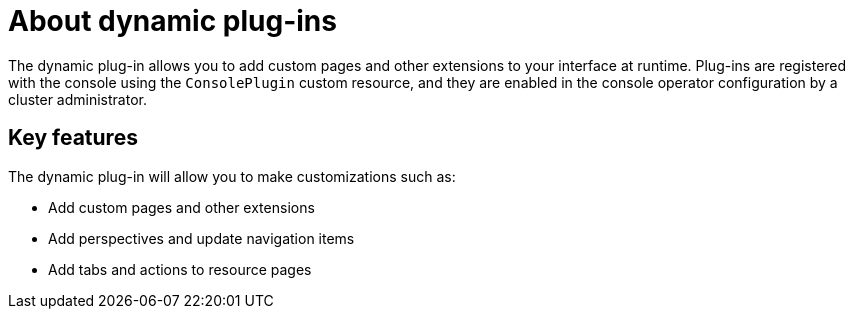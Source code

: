 // Module is included in the following assemblies:
//
// * openshift-docs/web_console/dynamic-plug-ins.adoc

:_content-type: CONCEPT
[id="about-dynamic-plugins"]
= About dynamic plug-ins

The dynamic plug-in allows you to add custom pages and other extensions to your interface at runtime. Plug-ins are registered with the console using the `ConsolePlugin` custom resource, and they are enabled in the console operator configuration by a cluster administrator.

[id="dynamic-plugins-features"]
== Key features

The dynamic plug-in will allow you to make customizations such as:

* Add custom pages and other extensions
* Add perspectives and update navigation items
* Add tabs and actions to resource pages
